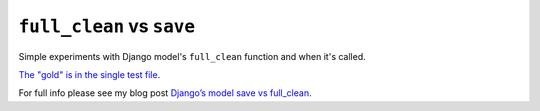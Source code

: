 ``full_clean`` vs ``save``
==========================

.. image:: https://travis-ci.org/jamescooke/django-clean-vs-save.svg?branch=master
    :target: https://travis-ci.org/jamescooke/django-clean-vs-save

Simple experiments with Django model's ``full_clean`` function and when it's
called.

`The "gold" is in the single test file
<clean_vs_save/clean_vs_save/tests.py>`_.

For full info please see my blog post `Django’s model save vs full_clean
<http://jamescooke.info/djangos-model-save-vs-full_clean.html>`_.
